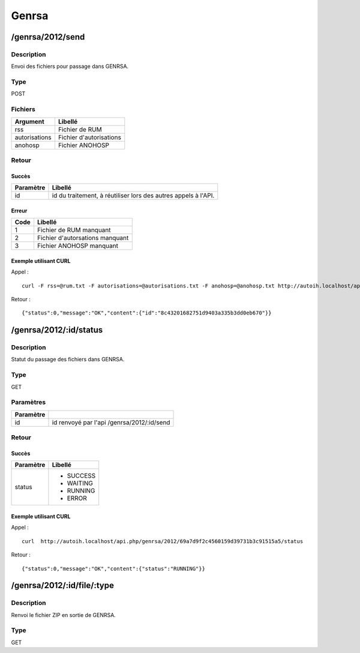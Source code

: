 Genrsa
======

/genrsa/2012/send
-----------------

Description
^^^^^^^^^^^

Envoi des fichiers pour passage dans GENRSA.

Type
^^^^

POST

Fichiers
^^^^^^^^^

============= =======================
Argument      Libellé
============= =======================
rss           Fichier de RUM
autorisations Fichier d'autorisations
anohosp       Fichier ANOHOSP
============= =======================


Retour
^^^^^^

Succès
"""""""

========= =======
Paramètre Libellé
========= =======
id        id du traitement, à réutiliser lors des autres appels à l'API.
========= =======

Erreur
""""""

==== ===============================
Code Libellé
==== ===============================
1    Fichier de RUM manquant
2    Fichier d'autorsations manquant
3    Fichier ANOHOSP manquant
==== ===============================


Exemple utilisant CURL
""""""""""""""""""""""

Appel : ::

    curl -F rss=@rum.txt -F autorisations=@autorisations.txt -F anohosp=@anohosp.txt http://autoih.localhost/api.php/genrsa/2012/send

Retour : ::

    {"status":0,"message":"OK","content":{"id":"8c43201682751d9403a335b3dd0eb670"}}


/genrsa/2012/:id/status
-----------------------

Description
^^^^^^^^^^^

Statut du passage des fichiers dans GENRSA.

Type
^^^^

GET

Paramètres
^^^^^^^^^^

========= ==========================================
Paramètre 
========= ==========================================
id        id renvoyé par l'api /genrsa/2012/:id/send
========= ==========================================


Retour
^^^^^^

Succès
"""""""

+---------+-----------+
|Paramètre|Libellé    |
+=========+===========+
|status   | * SUCCESS |
|         | * WAITING |
|         | * RUNNING |
|         | * ERROR   |
+---------+-----------+          

Exemple utilisant CURL
""""""""""""""""""""""

Appel : ::

  curl  http://autoih.localhost/api.php/genrsa/2012/69a7d9f2c4560159d39731b3c91515a5/status

Retour : ::

  {"status":0,"message":"OK","content":{"status":"RUNNING"}}


/genrsa/2012/:id/file/:type
---------------------------


Description
^^^^^^^^^^^

Renvoi le fichier ZIP en sortie de GENRSA.

Type
^^^^

GET
